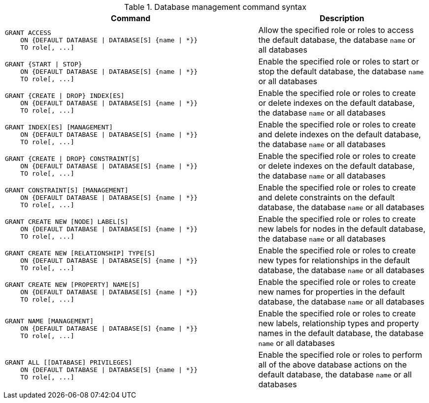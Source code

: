 .Database management command syntax
[options="header", width="100%", cols="3a,2"]
|===
| Command | Description

| [source, cypher]
GRANT ACCESS
    ON {DEFAULT DATABASE \| DATABASE[S] {name \| *}}
    TO role[, ...]
| Allow the specified role or roles to access the default database, the database `name` or all databases

| [source, cypher]
GRANT {START \| STOP}
    ON {DEFAULT DATABASE \| DATABASE[S] {name \| *}}
    TO role[, ...]
| Enable the specified role or roles to start or stop the default database, the database `name` or all databases

| [source, cypher]
GRANT {CREATE \| DROP} INDEX[ES]
    ON {DEFAULT DATABASE \| DATABASE[S] {name \| *}}
    TO role[, ...]
| Enable the specified role or roles to create or delete indexes on the default database, the database `name` or all databases

| [source, cypher]
GRANT INDEX[ES] [MANAGEMENT]
    ON {DEFAULT DATABASE \| DATABASE[S] {name \| *}}
    TO role[, ...]
| Enable the specified role or roles to create and delete indexes on the default database, the database `name` or all databases

| [source, cypher]
GRANT {CREATE \| DROP} CONSTRAINT[S]
    ON {DEFAULT DATABASE \| DATABASE[S] {name \| *}}
    TO role[, ...]
| Enable the specified role or roles to create or delete indexes on the default database, the database `name` or all databases

| [source, cypher]
GRANT CONSTRAINT[S] [MANAGEMENT]
    ON {DEFAULT DATABASE \| DATABASE[S] {name \| *}}
    TO role[, ...]
| Enable the specified role or roles to create and delete constraints on the default database, the database `name` or all databases

| [source, cypher]
GRANT CREATE NEW [NODE] LABEL[S]
    ON {DEFAULT DATABASE \| DATABASE[S] {name \| *}}
    TO role[, ...]
| Enable the specified role or roles to create new labels for nodes in the default database, the database `name` or all databases

| [source, cypher]
GRANT CREATE NEW [RELATIONSHIP] TYPE[S]
    ON {DEFAULT DATABASE \| DATABASE[S] {name \| *}}
    TO role[, ...]
| Enable the specified role or roles to create new types for relationships in the default database, the database `name` or all databases

| [source, cypher]
GRANT CREATE NEW [PROPERTY] NAME[S]
    ON {DEFAULT DATABASE \| DATABASE[S] {name \| *}}
    TO role[, ...]
| Enable the specified role or roles to create new names for properties in the default database, the database `name` or all databases

| [source, cypher]
GRANT NAME [MANAGEMENT]
    ON {DEFAULT DATABASE \| DATABASE[S] {name \| *}}
    TO role[, ...]
| Enable the specified role or roles to create new labels, relationship types and property names in the default database, the database `name` or all databases

| [source, cypher]
GRANT ALL [[DATABASE] PRIVILEGES]
    ON {DEFAULT DATABASE \| DATABASE[S] {name \| *}}
    TO role[, ...]
| Enable the specified role or roles to perform all of the above database actions on the default database, the database `name` or all databases

|===
